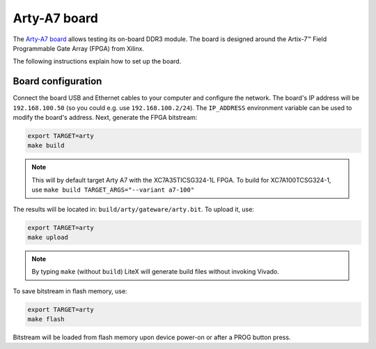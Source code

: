 .. _arty-chapter:

Arty-A7 board
=============

The `Arty-A7 board <https://reference.digilentinc.com/reference/programmable-logic/arty-a7/start>`_ allows testing its on-board DDR3 module.
The board is designed around the Artix-7™ Field Programmable Gate Array (FPGA) from Xilinx.

.. image:: arty-a7.jpg

The following instructions explain how to set up the board.

Board configuration
-------------------

Connect the board USB and Ethernet cables to your computer and configure the network. The board's IP address will be ``192.168.100.50`` (so you could e.g. use ``192.168.100.2/24``\ ). The ``IP_ADDRESS`` environment variable can be used to modify the board's address.
Next, generate the FPGA bitstream:

.. code-block:: sh

   export TARGET=arty
   make build

.. note::

   This will by default target Arty A7 with the XC7A35TICSG324-1L FPGA. To build for XC7A100TCSG324-1,
   use ``make build TARGET_ARGS="--variant a7-100"``

The results will be located in: ``build/arty/gateware/arty.bit``. To upload it, use:

.. code-block:: sh

   export TARGET=arty
   make upload

.. note::

   By typing ``make`` (without ``build``\ ) LiteX will generate build files without invoking Vivado.

To save bitstream in flash memory, use:

.. code-block:: sh

   export TARGET=arty
   make flash

Bitstream will be loaded from flash memory upon device power-on or after a PROG button press.
